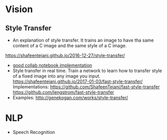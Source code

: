 * Vision
** Style Transfer
   - An explanation of style transfer. It trains an image to have tha same content of a C image and the same style of a C image. 
   [[https://shafeentejani.github.io/2016-12-27/style-transfer/]]
   - [[https://medium.com/tensorflow/neural-style-transfer-creating-art-with-deep-learning-using-tf-keras-and-eager-execution-7d541ac31398][good collab notebook implementation]]
   - Style transfer in real time. Train a network to learn how to transfer style of a fixed image into any image you input.
     [[https://shafeentejani.github.io/2017-01-03/fast-style-transfer/]]
     Implementations: [[https://github.com/ShafeenTejani/fast-style-transfer]] [[https://github.com/lengstrom/fast-style-transfer]]
   - Examples: [[http://genekogan.com/works/style-transfer/]]
* NLP
  - Speech Recognition
